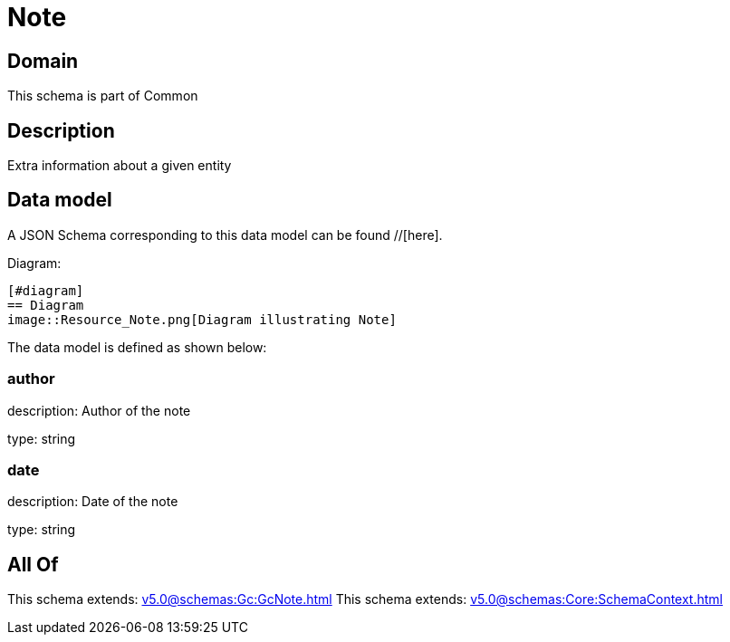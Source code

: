 = Note

[#domain]
== Domain

This schema is part of Common

[#description]
== Description
Extra information about a given entity


[#data_model]
== Data model

A JSON Schema corresponding to this data model can be found //[here].

Diagram:

            [#diagram]
            == Diagram
            image::Resource_Note.png[Diagram illustrating Note]
            

The data model is defined as shown below:


=== author
description: Author of the note

type: string


=== date
description: Date of the note

type: string


[#all_of]
== All Of

This schema extends: xref:v5.0@schemas:Gc:GcNote.adoc[]
This schema extends: xref:v5.0@schemas:Core:SchemaContext.adoc[]
